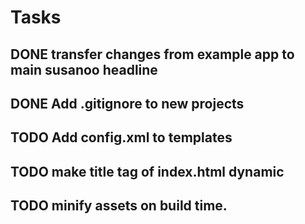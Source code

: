 * Tasks
** DONE transfer changes from example app to main susanoo headline
** DONE Add .gitignore to new projects
** TODO Add config.xml to templates
** TODO make title tag of index.html dynamic
** TODO minify assets on build time.

